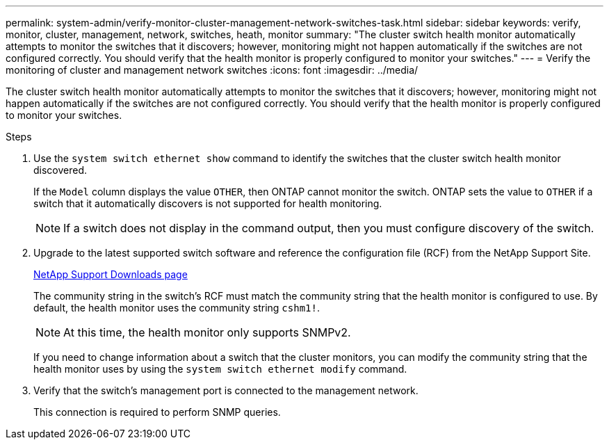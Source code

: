 ---
permalink: system-admin/verify-monitor-cluster-management-network-switches-task.html
sidebar: sidebar
keywords: verify, monitor, cluster, management, network, switches, heath, monitor
summary: "The cluster switch health monitor automatically attempts to monitor the switches that it discovers; however, monitoring might not happen automatically if the switches are not configured correctly. You should verify that the health monitor is properly configured to monitor your switches."
---
= Verify the monitoring of cluster and management network switches
:icons: font
:imagesdir: ../media/

[.lead]
The cluster switch health monitor automatically attempts to monitor the switches that it discovers; however, monitoring might not happen automatically if the switches are not configured correctly. You should verify that the health monitor is properly configured to monitor your switches.

.Steps

. Use the `system switch ethernet show` command to identify the switches that the cluster switch health monitor discovered.
+
If the `Model` column displays the value `OTHER`, then ONTAP cannot monitor the switch. ONTAP sets the value to `OTHER` if a switch that it automatically discovers is not supported for health monitoring.
+
[NOTE]
====
If a switch does not display in the command output, then you must configure discovery of the switch.
====

. Upgrade to the latest supported switch software and reference the configuration file (RCF) from the NetApp Support Site.
+
http://support.netapp.com/NOW/download/software/cm_switches/[NetApp Support Downloads page^]
+
The community string in the switch's RCF must match the community string that the health monitor is configured to use. By default, the health monitor uses the community string `cshm1!`.
+
NOTE: At this time, the health monitor only supports SNMPv2.
+
If you need to change information about a switch that the cluster monitors, you can modify the community string that the health monitor uses by using the `system switch ethernet modify` command.

. Verify that the switch's management port is connected to the management network.
+
This connection is required to perform SNMP queries.
